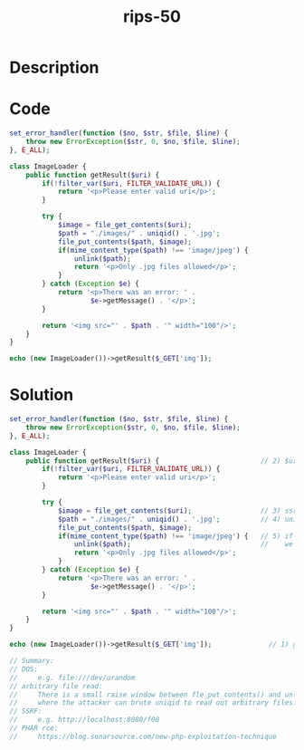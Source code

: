 :PROPERTIES:
:ID:        a8229c4b-7918-4730-ab5a-641173d6b656
:ROAM_REFS: https://twitter.com/ripstech/status/1129417038974164992
:END:
#+title: rips-50
#+filetags: :vcdb:php:

* Description

* Code
#+begin_src php
set_error_handler(function ($no, $str, $file, $line) {
    throw new ErrorException($str, 0, $no, $file, $line);
}, E_ALL);

class ImageLoader {
    public function getResult($uri) {
        if(!filter_var($uri, FILTER_VALIDATE_URL)) {
            return '<p>Please enter valid uri</p>';
        }

        try {
            $image = file_get_contents($uri);
            $path = "./images/" . uniqid() . '.jpg';
            file_put_contents($path, $image);
            if(mime_content_type($path) !== 'image/jpeg') {
                unlink($path);
                return '<p>Only .jpg files allowed</p>';
            }
        } catch (Exception $e) {
            return '<p>There was an error: ' .
                    $e->getMessage() . '</p>';
        }

        return '<img src="' . $path . '" width="100"/>';
    }
}

echo (new ImageLoader())->getResult($_GET['img']);

#+end_src

* Solution
#+begin_src php
set_error_handler(function ($no, $str, $file, $line) {
    throw new ErrorException($str, 0, $no, $file, $line);
}, E_ALL);

class ImageLoader {
    public function getResult($uri) {                         // 2) $uri is user input
        if(!filter_var($uri, FILTER_VALIDATE_URL)) {
            return '<p>Please enter valid uri</p>';
        }

        try {
            $image = file_get_contents($uri);                 // 3) ssrf, can also read all accessible files via file:///, phar:/// can lead to rce
            $path = "./images/" . uniqid() . '.jpg';          // 4) uniqid --> is just dependened on the server time in micro seconds
            file_put_contents($path, $image);
            if(mime_content_type($path) !== 'image/jpeg') {   // 5) if this errors the file is not unlinked
                unlink($path);                                //    we can also fool the check by adding one of the jpg magic bytes to the file
                return '<p>Only .jpg files allowed</p>';
            }
        } catch (Exception $e) {
            return '<p>There was an error: ' .
                    $e->getMessage() . '</p>';
        }

        return '<img src="' . $path . '" width="100"/>';
    }
}

echo (new ImageLoader())->getResult($_GET['img']);              // 1) getResult recvs user input

// Summary:
// DOS:
//     e.g. file:///dev/urandom
// arbitrary file read:
//     There is a small raise window between fle_put_contents() and unlink()
//     where the attacker can brute uniqid to read out arbitrary files.... not tested if this can be raised
// SSRF:
//     e.g. http://localhost:8080/f00
// PHAR rce:
//     https://blog.sonarsource.com/new-php-exploitation-technique

#+end_src